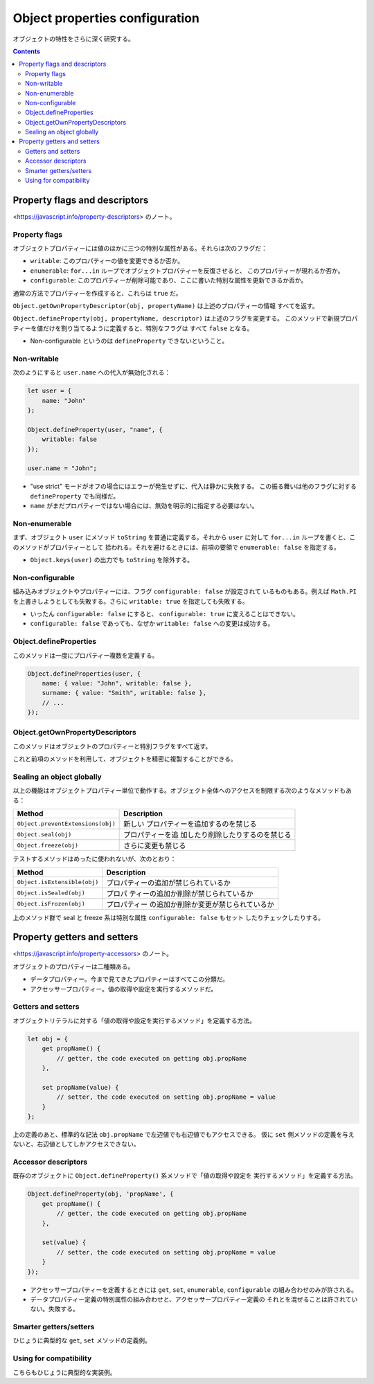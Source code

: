 ======================================================================
Object properties configuration
======================================================================

オブジェクトの特性をさらに深く研究する。

.. contents::
   :depth: 2

Property flags and descriptors
======================================================================

<https://javascript.info/property-descriptors> のノート。

Property flags
----------------------------------------------------------------------

オブジェクトプロパティーには値のほかに三つの特別な属性がある。それらは次のフラグだ：

* ``writable``: このプロパティーの値を変更できるか否か。
* ``enumerable``: ``for...in`` ループでオブジェクトプロパティーを反復させると、
  このプロパティーが現れるか否か。
* ``configurable``: このプロパティーが削除可能であり、ここに書いた特別な属性を更新できるか否か。

通常の方法でプロパティーを作成すると、これらは ``true`` だ。

``Object.getOwnPropertyDescriptor(obj, propertyName)`` は上述のプロパティーの情報
すべてを返す。

``Object.defineProperty(obj, propertyName, descriptor)`` は上述のフラグを変更する。
このメソッドで新規プロパティーを値だけを割り当てるように定義すると、特別なフラグは
すべて ``false`` となる。

* Non-configurable というのは ``defineProperty`` できないということ。

Non-writable
----------------------------------------------------------------------

次のようにすると ``user.name`` への代入が無効化される：

.. code:: javascript

   let user = {
       name: "John"
   };

   Object.defineProperty(user, "name", {
       writable: false
   });

   user.name = "John";

* "use strict" モードがオフの場合にはエラーが発生せずに、代入は静かに失敗する。
  この振る舞いは他のフラグに対する ``defineProperty`` でも同様だ。
* ``name`` がまだプロパティーではない場合には、無効を明示的に指定する必要はない。

Non-enumerable
----------------------------------------------------------------------

まず、オブジェクト ``user`` にメソッド ``toString`` を普通に定義する。それから
``user`` に対して ``for...in`` ループを書くと、このメソッドがプロパティーとして
拾われる。それを避けるときには、前項の要領で ``enumerable: false`` を指定する。

* ``Object.keys(user)`` の出力でも ``toString`` を除外する。

Non-configurable
----------------------------------------------------------------------

組み込みオブジェクトやプロパティーには、フラグ ``configurable: false`` が設定されて
いるものもある。例えば ``Math.PI`` を上書きしようとしても失敗する。さらに
``writable: true`` を指定しても失敗する。

* いったん ``configurable: false`` にすると、 ``configurable: true`` に変えることはできない。
* ``configurable: false`` であっても、なぜか ``writable: false`` への変更は成功する。

Object.defineProperties
----------------------------------------------------------------------

このメソッドは一度にプロパティー複数を定義する。

.. code:: javascript

   Object.defineProperties(user, {
       name: { value: "John", writable: false },
       surname: { value: "Smith", writable: false },
       // ...
   });

Object.getOwnPropertyDescriptors
----------------------------------------------------------------------

このメソッドはオブジェクトのプロパティーと特別フラグをすべて返す。

これと前項のメソッドを利用して、オブジェクトを精密に複製することができる。

Sealing an object globally
----------------------------------------------------------------------

以上の機能はオブジェクトプロパティー単位で動作する。オブジェクト全体へのアクセスを制限する次のようなメソッドもある：

+-----------------------------------+----------------------------------+
| Method                            | Description                      |
+===================================+==================================+
| ``Object.preventExtensions(obj)`` | 新しい                           |
|                                   | プロパティーを追加するのを禁じる |
+-----------------------------------+----------------------------------+
| ``Object.seal(obj)``              | プロパティーを追                 |
|                                   | 加したり削除したりするのを禁じる |
+-----------------------------------+----------------------------------+
| ``Object.freeze(obj)``            | さらに変更も禁じる               |
+-----------------------------------+----------------------------------+

テストするメソッドはめったに使われないが、次のとおり：

+------------------------------+--------------------------------------+
| Method                       | Description                          |
+==============================+======================================+
| ``Object.isExtensible(obj)`` | プロパティーの追加が禁じられているか |
+------------------------------+--------------------------------------+
| ``Object.isSealed(obj)``     | プロパ                               |
|                              | ティーの追加か削除が禁じられているか |
+------------------------------+--------------------------------------+
| ``Object.isFrozen(obj)``     | プロパティー                         |
|                              | の追加か削除か変更が禁じられているか |
+------------------------------+--------------------------------------+

上のメソッド群で seal と freeze 系は特別な属性 ``configurable: false`` もセット
したりチェックしたりする。

Property getters and setters
======================================================================

<https://javascript.info/property-accessors> のノート。

オブジェクトのプロパティーは二種類ある。

* データプロパティー。今まで見てきたプロパティーはすべてこの分類だ。
* アクセッサープロパティー。値の取得や設定を実行するメソッドだ。

.. todo::

   これを図式化してもいいか。

Getters and setters
----------------------------------------------------------------------

オブジェクトリテラルに対する「値の取得や設定を実行するメソッド」を定義する方法。

.. code:: javascript

   let obj = {
       get propName() {
           // getter, the code executed on getting obj.propName
       },

       set propName(value) {
           // setter, the code executed on setting obj.propName = value
       }
   };

上の定義のあと、標準的な記法 ``obj.propName`` で左辺値でも右辺値でもアクセスできる。
仮に ``set`` 側メソッドの定義を与えないと、右辺値としてしかアクセスできない。

Accessor descriptors
----------------------------------------------------------------------

既存のオブジェクトに ``Object.defineProperty()`` 系メソッドで「値の取得や設定を
実行するメソッド」を定義する方法。

.. code:: javascript

   Object.defineProperty(obj, 'propName', {
       get propName() {
           // getter, the code executed on getting obj.propName
       },

       set(value) {
           // setter, the code executed on setting obj.propName = value
       }
   });

* アクセッサープロパティーを定義するときには
  ``get``, ``set``, ``enumerable``, ``configurable`` の組み合わせのみが許される。
* データプロパティー定義の特別属性の組み合わせと、アクセッサープロパティー定義の
  それとを混ぜることは許されていない。失敗する。

Smarter getters/setters
----------------------------------------------------------------------

ひじょうに典型的な ``get``, ``set`` メソッドの定義例。

Using for compatibility
----------------------------------------------------------------------

こちらもひじょうに典型的な実装例。
